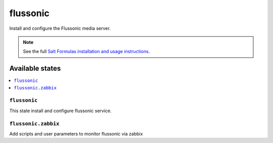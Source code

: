 =====
flussonic
=====

Install and configure the Flussonic media server.

.. note::

   See the full `Salt Formulas installation and usage instructions
   <http://docs.saltstack.com/en/latest/topics/development/conventions/formulas.html>`_.

Available states
================

.. contents::
    :local:

``flussonic``
---------

This state install and configure flussonic service.

``flussonic.zabbix``
----------------

Add scripts and user parameters to monitor flussonic via zabbix

